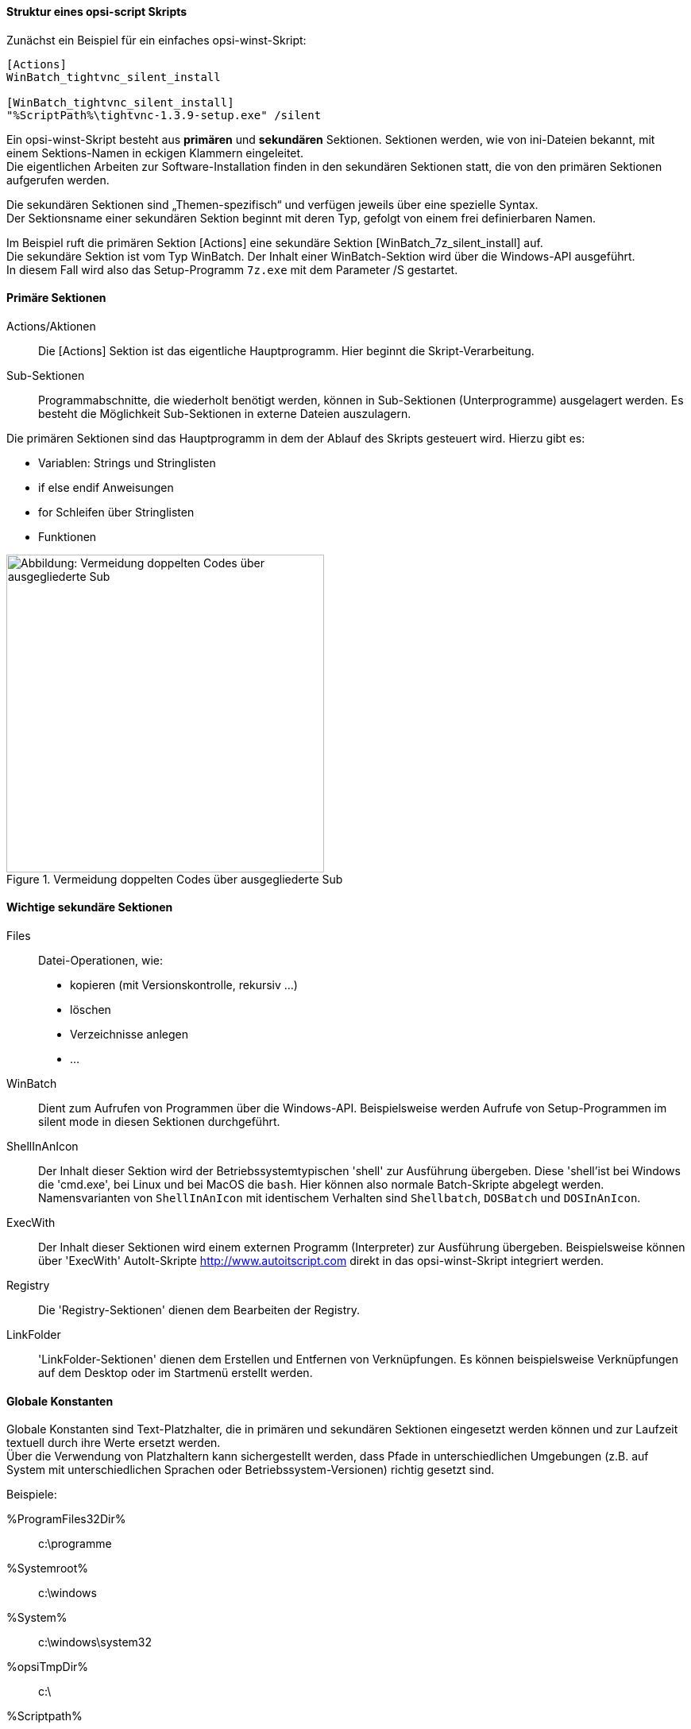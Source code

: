 [[opsi-macclient-softwintegration-tutorial-script-structure]]
==== Struktur eines opsi-script Skripts

Zunächst ein Beispiel für ein einfaches opsi-winst-Skript:
[source,winst]
----
[Actions]
WinBatch_tightvnc_silent_install

[WinBatch_tightvnc_silent_install]
"%ScriptPath%\tightvnc-1.3.9-setup.exe" /silent
----

Ein opsi-winst-Skript besteht aus *primären* und *sekundären* Sektionen.
Sektionen werden, wie von ini-Dateien bekannt, mit einem Sektions-Namen in eckigen Klammern eingeleitet. +
Die eigentlichen Arbeiten zur Software-Installation finden in den sekundären Sektionen statt,
die von den primären Sektionen aufgerufen werden.

Die sekundären Sektionen sind „Themen-spezifisch“ und verfügen jeweils über eine spezielle Syntax. +
Der Sektionsname einer sekundären Sektion beginnt mit deren Typ, gefolgt von einem frei definierbaren Namen.

Im Beispiel ruft die primären Sektion +[Actions]+  eine sekundäre Sektion +[WinBatch_7z_silent_install]+ auf. +
Die sekundäre Sektion ist vom Typ +WinBatch+. Der Inhalt einer +WinBatch+-Sektion wird über die Windows-API ausgeführt. +
In diesem Fall wird also das Setup-Programm `7z.exe` mit dem Parameter +/S+ gestartet.


[[opsi-macclient-softwintegration-tutorial-primary-sections]]
==== Primäre Sektionen

Actions/Aktionen::
Die +[Actions]+ Sektion ist das eigentliche Hauptprogramm. Hier beginnt die Skript-Verarbeitung.

Sub-Sektionen::
Programmabschnitte, die wiederholt benötigt werden, können in Sub-Sektionen (Unterprogramme) ausgelagert werden.
Es besteht die Möglichkeit Sub-Sektionen in externe Dateien auszulagern.

Die primären Sektionen sind das Hauptprogramm in dem der Ablauf des Skripts gesteuert wird. Hierzu gibt es:

* Variablen: Strings und Stringlisten
* +if+ +else+ +endif+ Anweisungen
* +for+ Schleifen über Stringlisten
* Funktionen

.Vermeidung doppelten Codes über ausgegliederte Sub
image::opsi-winst-delsub-schema.png["Abbildung: Vermeidung doppelten Codes über ausgegliederte Sub",width=400]


[[opsi-macclient-softwintegration-tutorial-secondary-sections]]
==== Wichtige sekundäre Sektionen

Files::
Datei-Operationen, wie:

* kopieren (mit Versionskontrolle, rekursiv ...)
* löschen
* Verzeichnisse anlegen
* ...

WinBatch::
Dient zum Aufrufen von Programmen über die Windows-API.
Beispielsweise werden Aufrufe von Setup-Programmen im silent mode in diesen Sektionen durchgeführt.

ShellInAnIcon::
Der Inhalt dieser Sektion wird der Betriebssystemtypischen 'shell' zur Ausführung übergeben. Diese 'shell'ist bei Windows die 'cmd.exe', bei Linux und bei MacOS die `bash`. Hier können also normale Batch-Skripte abgelegt werden. +
Namensvarianten von `ShellInAnIcon` mit identischem Verhalten sind `Shellbatch`, `DOSBatch` und `DOSInAnIcon`.

ExecWith::
Der Inhalt dieser Sektionen wird einem externen Programm (Interpreter) zur Ausführung übergeben.
Beispielsweise können über 'ExecWith' AutoIt-Skripte http://www.autoitscript.com direkt in das opsi-winst-Skript integriert werden.

Registry::
Die 'Registry-Sektionen' dienen dem Bearbeiten der Registry.

LinkFolder::
'LinkFolder-Sektionen' dienen dem Erstellen und Entfernen von Verknüpfungen.
Es können beispielsweise Verknüpfungen auf dem Desktop oder im Startmenü erstellt werden.


[[opsi-macclient-softwintegration-tutorial-global-constants]]
==== Globale Konstanten

Globale Konstanten sind Text-Platzhalter, die in primären und sekundären Sektionen eingesetzt werden können
und zur Laufzeit textuell durch ihre Werte ersetzt werden. +
Über die Verwendung von Platzhaltern kann sichergestellt werden,
dass Pfade in unterschiedlichen Umgebungen (z.B. auf System mit unterschiedlichen Sprachen oder Betriebssystem-Versionen) richtig gesetzt sind.

Beispiele:

+%ProgramFiles32Dir%+:: c:\programme
+%Systemroot%+::        c:\windows
+%System%+::            c:\windows\system32
+%opsiTmpDir%+::       c:\
+%Scriptpath%+::        <Pfad zu laufenden Script>


[[opsi-macclient-softwintegration-tutorial-second-example]]
==== Zweites Beispiel: tightvnc

Zur Erläuterung nun ein einfaches Script zur Installation von 'tightvnc'.
Eigentlich würde dieses Script mit dem Aufruf der Silent-Installation in der Winbatch-Sektion auskommen.
Bei einer wiederholten Installation erscheint hier (wegen des Neustarts eines laufenden Services) jedoch ein interaktiver Dialog.
Dieses Dialog-Fenster wird (so es auftaucht) mit Hilfe von 'AutoIt' geschlossen.

[source,winst]
----
[Actions]
Message "Installiere tightvnc 1.3.9 ..."
ExecWith_autoit_confirm "%ScriptPath%\autoit3.exe" WINST /letThemGo
WinBatch_tightvnc_silent_install
KillTask "autoit3.exe"

[WinBatch_tightvnc_silent_install]
"%ScriptPath%\tightvnc-1.3.9-setup.exe" /silent

[ExecWith_autoit_confirm]
; Wait for the confirm dialog which only appears if tightvnc was installed before as service
; Waiting for the window to appear
WinWait("Confirm")
; Activate (move focus to) window
WinActivate("Confirm")
; Choose answer no
Send("N")
----

[[opsi-macclient-softwintegration-tutorial-elementary-commands]]
==== Elementare Befehle für primäre Sektionen

[[opsi-macclient-softwintegration-tutorial-elementary-commands-string-variable]]
===== String-Variable

Variablen-Deklaration:: 'DefVar <variable name>'

Variablen-Zuweisung:: 'Set <variable name> = <value>'

*Beispiel:*
[source,winst]
----
DefVar $ProductId$
Set $ProductId$ = "firefox"
----

IMPORTANT: Stringvariablen werden in primären und sekundären Sektionen unterschiedlich behandelt.
In primären Sektionen sind Stringvariablen eigenständige Objekte.
Nur hier können sie deklariert und ihnen Werte zugewiesen werden.
Entsprechend ist die Verbindung von Variablen und Strings zu einem Stringausdruck mit einem Operator `"+"` durchzuführen. +
Beispiel: `"Installing "+ $ProductId$ +" ..."` +
In sekundären Sektionen werden Stringvariablen vor der Ausführung der Sektion durch den Inhalt der Variable ersetzt. +
Beispiel: `"Installing $ProductId$ ..."` +
Dies ist zu beachten, wenn entsprechende Stringausdrücke per Cut&Paste im Skript kopiert werden. +
Der Vorteil dieser Konstruktion ist, dass in Sektionen die außerhalb des '{opsi-winst}' ausgeführt werden (DosBatch / Execwith)
problemlos mit opsi-winst-Variablen gearbeitet werden kann.

[[opsi-macclient-softwintegration-tutorial-elementary-commands-message]]
===== Message / ShowBitmap

Zur Textausgabe während der Installation: +
`Message <string>`

*Beispiel:*
[source,winst]
----
Message "Installing "+ $ProductId$ +" ..."
----

Zur Ausgabe einer Grafik während der Installation: +
`ShowBitmap <filename> <subtitle>`

*Beispiel:*
[source,winst]
----
ShowBitmap "%ScriptPath%\python.png" "Python"
----

[[opsi-macclient-softwintegration-tutorial-elementary-commands-if-else-endif]]
===== if [else] endif

*Syntax:*
[source,winst]
----
if <condition>
	;statement(s)
[
else
	;statement(s)
]
endif
----

[[opsi-macclient-softwintegration-tutorial-elementary-commands-functions]]
===== Funktionen

HasMinimumSpace:: Prüft auf freien Platz auf der Festplatte.
FileExists:: Prüft auf Existenz einer Datei oder eines Verzeichnisses.

[[opsi-macclient-softwintegration-tutorial-elementary-commands-error]]
===== Fehler, Logging und Kommentare

Kommentarzeichen ';':: Zeilen, die mit einem Semikolon (';') beginnen, werden nicht interpretiert.

Comment:: Schreibt eine Kommentar-Meldung in die Log-Datei.

LogError:: Schreibt eine Fehlermeldung in die Log-Datei.

IsFatalError:: Bricht die Ausführung des laufenden Skriptes ab und meldet die Installation als gescheitert zurück.

[[opsi-macclient-softwintegration-tutorial-elementary-commands-requirements]]
===== Bedingung zur Ausführung

requiredWinstVersion:: gibt die (mindestens) benötigte opsi-winst Version an.

[[opsi-macclient-softwintegration-tutorial-winst-commands]]
===== Weitere wichtige {opsi-winst} Funktionen

Einen Überblick über die {opsi-winst} Funktionen gibt die Referencecard: +
http://download.uib.de/opsi4.0/doc/opsi-winst-reference-card-en.pdf

Eine detaillierte Dokumentation ist im {opsi-winst} Handbuch zu finden: +
http://download.uib.de/opsi4.0/doc/opsi-winst-manual-de.pdf

Hier noch einige Hinweise auf besonders wichtige Elemente:

.Stringlisten:
Stringlisten sind sehr mächtig, insbesondere zur Auswertung von Ausgaben externer Programme. Lesen Sie dazu die opsi-winst-Dokus.

.ExitWindows:
Neustart/Herunterfahren des Systems und Beendung des {opsi-winst}.

*  `ExitWindows /Reboot` +
Rechner-Neustart nach Abschluss des laufenden Skriptes.

*  `ExitWindows /ImmediateReboot` +
Sofortiger Neustart.

*  `ExitWindows /ImmediateLogout` +
Sofortige Beendigung der Skript-Bearbeitung und Beendung des {opsi-winst}.

.{product-properties}:
Für manche Produkte ist es erforderlich, Optionen zur Verfügung zu stellen.
Diese werden zur Laufzeit Client-spezifisch ausgewertet.
Wie solche Properties erstellt werden, ist im Kapitel
<<opsi-macclient-softwintegration-create-opsi-package,Erstellen eines opsi-Produkt-Pakets>> beschrieben.

Der Zugriff auf die Werte der Properties geschieht über die Funktion +GetProductProperty+:

[source,winst]
----
if GetProductProperty("example-property", "no") = "yes"
	Files_copy_extra_files
endif
----
